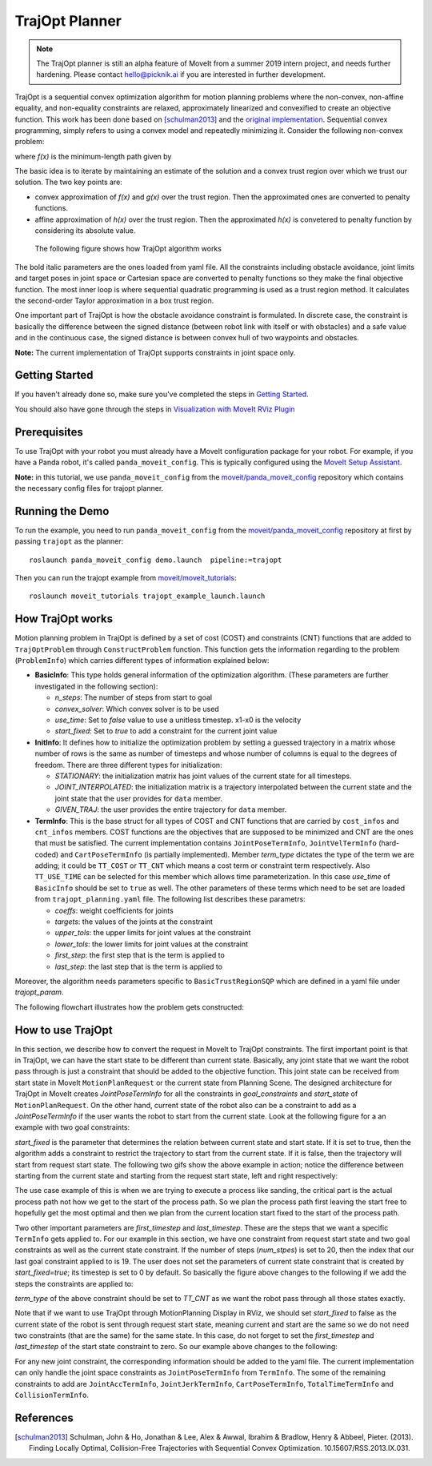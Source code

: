 TrajOpt Planner
===============

.. note:: The TrajOpt planner is still an alpha feature of MoveIt from a summer 2019 intern project, and needs further hardening. Please contact hello@picknik.ai if you are interested in further development.

TrajOpt is a sequential convex optimization algorithm for motion planning problems where the non-convex, non-affine equality, and non-equality constraints are relaxed, approximately linearized and convexified to create an objective function. This work has been done based on [schulman2013]_ and the `original implementation <https://github.com/ros-industrial-consortium/trajopt_ros>`_. Sequential convex programming, simply refers to using a convex model and repeatedly minimizing it. Consider the following non-convex problem:

.. image:: non_convex.png
   :width: 220px

where *f(x)* is the minimum-length path given by

.. image:: fx.png
   :width: 180px

The basic idea is to iterate by maintaining an estimate of the solution and a convex trust region over which we trust our solution. The two key points are:

- convex approximation of *f(x)* and *g(x)* over the trust region. Then the approximated ones are converted to penalty functions.
- affine approximation of *h(x)* over the trust region. Then the approximated *h(x)* is convetered to penalty function by considering its absolute value.

 The following figure shows how TrajOpt algorithm works

.. image:: algorithm.png
   :width: 400px

The bold italic parameters are the ones loaded from yaml file. All the constraints including obstacle avoidance, joint limits and target poses in joint space or Cartesian space are converted to penalty functions so they make the final objective function. The most inner loop is where sequential quadratic programming is used as a trust region method. It calculates the second-order Taylor approximation in a box trust region.

One important part of TrajOpt is how the obstacle avoidance constraint is formulated. In discrete case, the constraint is basically the difference between the signed distance (between robot link with itself or with obstacles) and a safe value and in the continuous case, the signed distance is between convex hull of two waypoints and obstacles.

**Note:** The current implementation of TrajOpt supports constraints in joint space only.

Getting Started
---------------
If you haven't already done so, make sure you've completed the steps in `Getting Started <../getting_started/getting_started.html>`_.

You should also have gone through the steps in `Visualization with MoveIt RViz Plugin <../quickstart_in_rviz/quickstart_in_rviz_tutorial.html>`_

Prerequisites
--------------
To use TrajOpt with your robot you must already have a MoveIt configuration package for your robot. For example, if you have a Panda robot, it's called ``panda_moveit_config``. This is typically configured using the `MoveIt Setup Assistant <../setup_assistant/setup_assistant_tutorial.html>`_.

**Note:** in this tutorial, we use ``panda_moveit_config`` from the `moveit/panda_moveit_config <https://github.com/moveit/panda_moveit_config>`_ repository which contains the necessary config files for trajopt planner.

Running the Demo
----------------
To run the example, you need to run ``panda_moveit_config`` from the `moveit/panda_moveit_config <https://github.com/moveit/panda_moveit_config>`_ repository at first by passing ``trajopt`` as the planner: ::

  roslaunch panda_moveit_config demo.launch  pipeline:=trajopt

Then you can run the trajopt example from `moveit/moveit_tutorials <https://github.com/moveit/moveit_tutorials>`_: ::

  roslaunch moveit_tutorials trajopt_example_launch.launch

How TrajOpt works
-----------------
Motion planning problem in TrajOpt is defined by a set of cost (COST) and constraints (CNT) functions that are added to ``TrajOptProblem`` through ``ConstructProblem`` function. This function gets the information regarding to the problem (``ProblemInfo``) which carries different types of information explained below:

- **BasicInfo**: This type holds general information of the optimization algorithm. (These parameters are further investigated in the following section):

  - *n_steps*: The number of steps from start to goal

  - *convex_solver*: Which convex solver is to be used

  - *use_time*: Set to `false` value to use a unitless timestep. x1-x0 is the velocity

  - *start_fixed*: Set to `true` to add a constraint for the current joint value

- **InitInfo**: It defines how to initialize the optimization problem by setting a guessed trajectory in a matrix whose number of rows is the same as number of timesteps and whose number of columns is equal to the degrees of freedom. There are three different types for initialization:

  - *STATIONARY*: the initialization matrix has joint values of the current state for all timesteps.

  - *JOINT_INTERPOLATED*: the initialization matrix is a trajectory interpolated between the current state and the joint state that the user provides for ``data`` member.

  - *GIVEN_TRAJ*: the user provides the entire trajectory for ``data`` member.

- **TermInfo**: This is the base struct for all types of COST and CNT functions that are carried by ``cost_infos`` and ``cnt_infos`` members. COST functions are the objectives that are supposed to be minimized and CNT are the ones that must be satisfied. The current implementation contains ``JointPoseTermInfo``, ``JointVelTermInfo`` (hard-coded) and ``CartPoseTermInfo`` (is partially implemented). Member *term_type* dictates the type of the term we are adding; it could be ``TT_COST`` or ``TT_CNT`` which means a cost term or constraint term respectively. Also ``TT_USE_TIME`` can be selected for this member which allows time parameterization. In this case *use_time* of ``BasicInfo`` should be set to ``true`` as well.  The other parameters of these terms which need to be set are loaded from ``trajopt_planning.yaml`` file. The following list describes these parametrs:

  - *coeffs*: weight coefficients for joints

  - *targets*: the values of the joints at the constraint

  - *upper_tols*: the upper limits for joint values at the constraint

  - *lower_tols*: the lower limits for joint values at the constraint

  - *first_step*: the first step that is the term is applied to

  - *last_step*: the last step that is the term is applied to

Moreover, the algorithm needs parameters specific to ``BasicTrustRegionSQP`` which are defined in a yaml file under *trajopt_param*.

The following flowchart illustrates how the problem gets constructed:

.. image:: trajopt.png
   :width: 700px


How to use TrajOpt
------------------
In this section, we describe how to convert the request in MoveIt to TrajOpt constraints. The first important point is that in TrajOpt, we can have the start state to be different than current state. Basically, any joint state that we want the robot pass through is just a constraint that should be added to the objective function. This joint state can be received from start state in MoveIt ``MotionPlanRequest`` or the current state from Planning Scene. The designed architecture for TrajOpt in MoveIt creates *JointPoseTermInfo* for all the constraints in *goal_constraints* and *start_state* of ``MotionPlanRequest``. On the other hand, current state of the robot also can be a constraint to add as a *JointPoseTermInfo* if the user wants the robot to start from the current state. Look at the following figure for a an example with two goal constraints:

.. image:: req_traj.png
   :width: 400px

*start_fixed* is the parameter that determines the relation between current state and start state. If it is set to true, then the algorithm adds a constraint to restrict the trajectory to start from the current state. If it is false, then the trajectory will start from request start state. The following two gifs show the above example in action; notice the difference between starting from the current state and starting from the request start state, left and right respectively:

.. image:: start_fixed_true.gif
   :width: 250px

.. image:: start_fixed_false.gif
   :width: 250px

The use case example of this is when we are trying to execute a process like sanding, the critical part is the actual process path not how we get to the start of the process path. So we plan the process path first leaving the start free to hopefully get the most optimal and then we plan from the current location start fixed to the start of the process path.

Two other important parameters are *first_timestep* and *last_timestep*. These are the steps that we want a specific ``TermInfo`` gets applied to. For our example in this section, we have one constraint from request start state and two goal constraints as well as the current state constraint. If the number of steps (*num_stpes*) is set to 20, then the index that our last goal constraint applied to is 19.  The user does not set the parameters of current state constraint that is created by *start_fixed=true*; its timestep is set to 0 by default. So basically the figure above changes to the following if we add the steps the constraints are applied to:

.. image:: req_traj_steps.png
   :width: 400px

*term_type* of the above constraint should be set to *TT_CNT* as we want the robot pass through all those states exactly.

Note that if we want to use TrajOpt through MotionPlanning Display in RViz, we should set *start_fixed* to false as the current state of the robot is sent through request start state, meaning current and start are the same so we do not need two constraints (that are the same) for the same state. In this case, do not forget to set the *first_timestep* and *last_timestep* of the start state constraint to zero. So our example above changes to the following:

.. image:: req_traj_start.png
   :width: 500px

For any new joint constraint, the corresponding information should be added to the yaml file. The current implementation can only handle the joint space constraints as ``JointPoseTermInfo`` from ``TermInfo``. The some of the remaining constraints to add are ``JointAccTermInfo``, ``JointJerkTermInfo``, ``CartPoseTermInfo``, ``TotalTimeTermInfo`` and ``CollisionTermInfo``.

References
---------------------------------------------------

.. [schulman2013] Schulman, John & Ho, Jonathan & Lee, Alex & Awwal, Ibrahim & Bradlow, Henry & Abbeel, Pieter. (2013). Finding Locally Optimal, Collision-Free Trajectories with Sequential Convex Optimization. 10.15607/RSS.2013.IX.031.